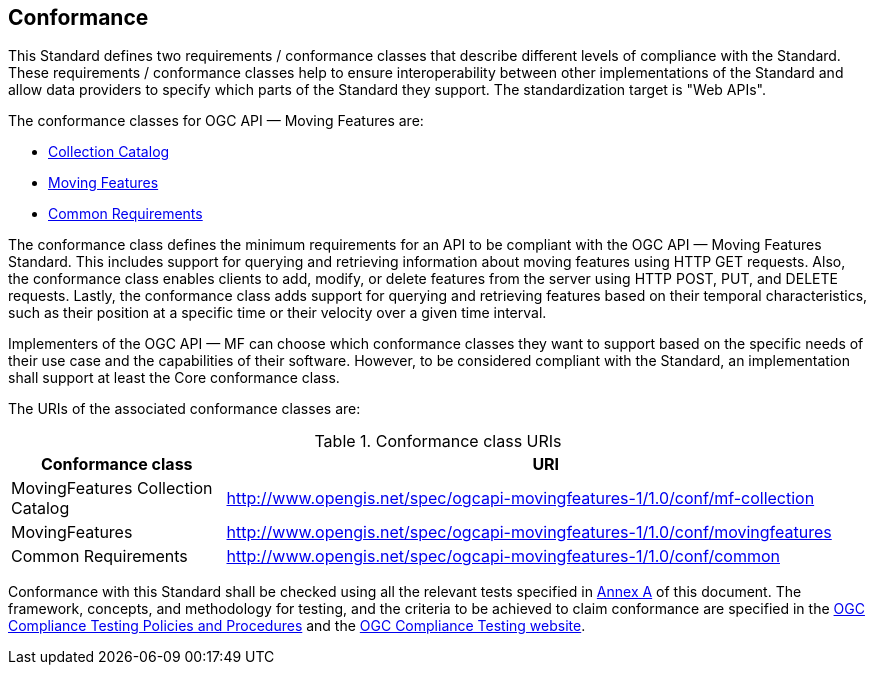 == Conformance
This Standard defines two requirements / conformance classes that describe different levels of compliance with the Standard.
These requirements / conformance classes help to ensure interoperability between other implementations of the Standard and allow data providers to specify which parts of the Standard they support.
The standardization target is "Web APIs".

The conformance classes for OGC API — Moving Features are:

* <<clause-core-collection, Collection Catalog>>
* <<clause-core-movingfeature, Moving Features>>
* <<clause-common-req, Common Requirements>>

The conformance class defines the minimum requirements for an API to be compliant with the OGC API — Moving Features Standard.
This includes support for querying and retrieving information about moving features using HTTP GET requests.
Also, the conformance class enables clients to add, modify, or delete features from the server using HTTP POST, PUT, and DELETE requests.
Lastly, the conformance class adds support for querying and retrieving features based on their temporal characteristics, such as their position at a specific time or their velocity over a given time interval.

Implementers of the OGC API — MF can choose which conformance classes they want to support based on the specific needs of their use case and the capabilities of their software. However, to be considered compliant with the Standard, an implementation shall support at least the Core conformance class.

The URIs of the associated conformance classes are:

[[conf_class_uris]]
.Conformance class URIs
[cols="25,75",options="header"]
|===
|Conformance class  |URI
|MovingFeatures Collection Catalog |http://www.opengis.net/spec/ogcapi-movingfeatures-1/1.0/conf/mf-collection
|MovingFeatures     |http://www.opengis.net/spec/ogcapi-movingfeatures-1/1.0/conf/movingfeatures
|Common Requirements|http://www.opengis.net/spec/ogcapi-movingfeatures-1/1.0/conf/common
|===

Conformance with this Standard shall be checked using all the relevant tests specified in <<clause-ATS, Annex A>> of this document.
The framework, concepts, and methodology for testing, and the criteria to be achieved to claim conformance are specified in the
link:https://portal.ogc.org/files/?artifact_id=55234[OGC Compliance Testing Policies and Procedures] and the link:https://cite.opengeospatial.org/teamengine/[OGC Compliance Testing website].
